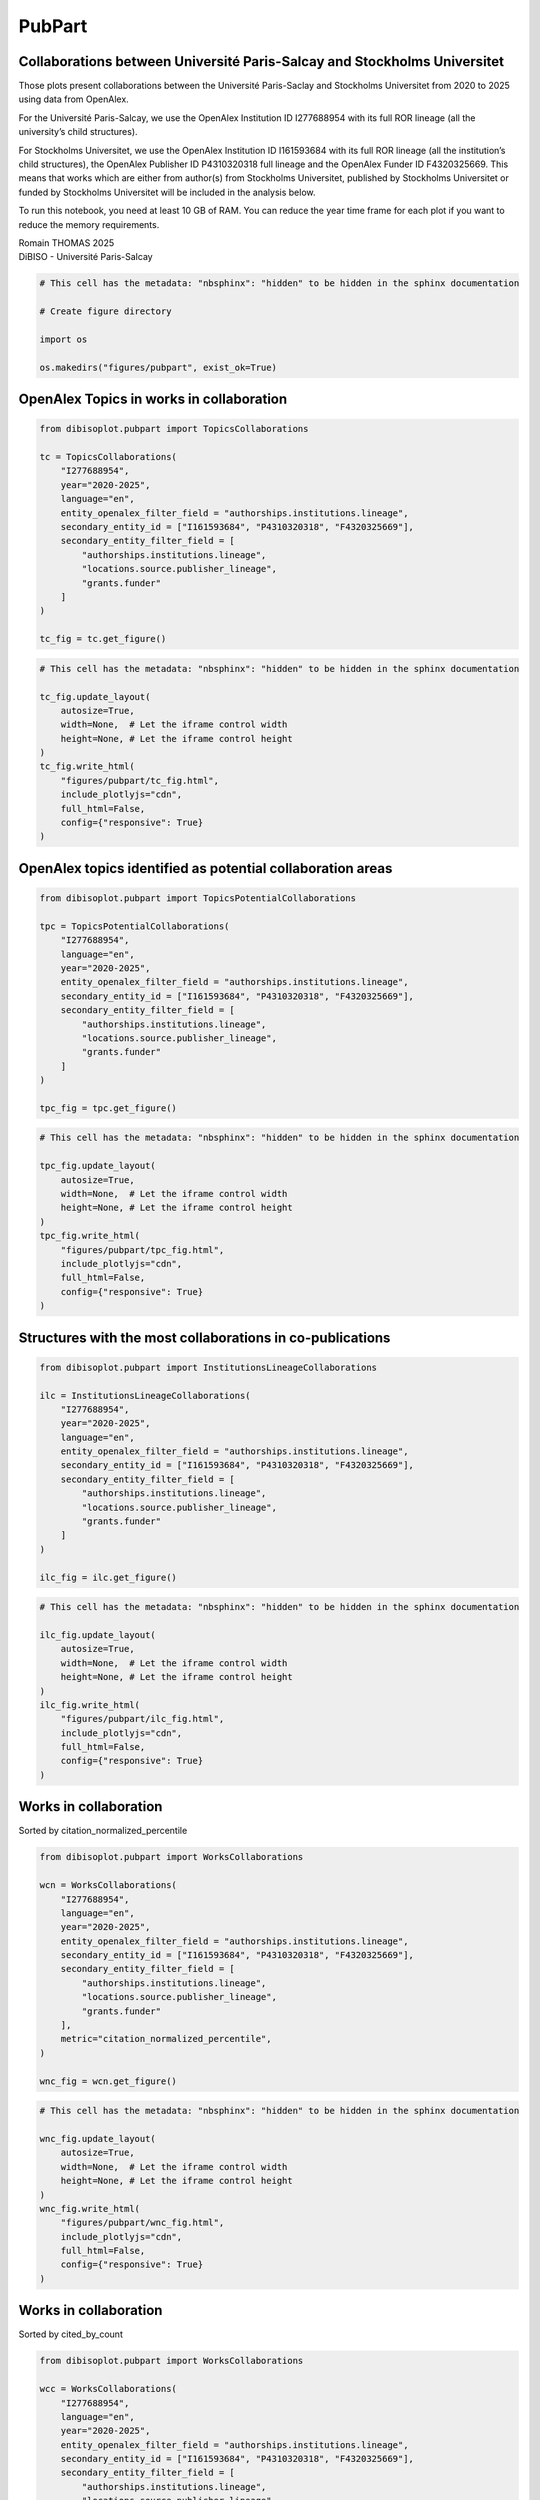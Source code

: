 PubPart
=======

Collaborations between Université Paris-Salcay and Stockholms Universitet
-------------------------------------------------------------------------

Those plots present collaborations between the Université Paris-Saclay
and Stockholms Universitet from 2020 to 2025 using data from OpenAlex.

For the Université Paris-Salcay, we use the OpenAlex Institution ID
I277688954 with its full ROR lineage (all the university’s child
structures).

For Stockholms Universitet, we use the OpenAlex Institution ID
I161593684 with its full ROR lineage (all the institution’s child
structures), the OpenAlex Publisher ID P4310320318 full lineage and the
OpenAlex Funder ID F4320325669. This means that works which are either
from author(s) from Stockholms Universitet, published by Stockholms
Universitet or funded by Stockholms Universitet will be included in the
analysis below.

To run this notebook, you need at least 10 GB of RAM. You can reduce the
year time frame for each plot if you want to reduce the memory
requirements.

| Romain THOMAS 2025
| DiBISO - Université Paris-Salcay

.. code:: ipython3

    # This cell has the metadata: "nbsphinx": "hidden" to be hidden in the sphinx documentation
    
    # Create figure directory
    
    import os
    
    os.makedirs("figures/pubpart", exist_ok=True)

OpenAlex Topics in works in collaboration
-----------------------------------------

.. code:: ipython3

    from dibisoplot.pubpart import TopicsCollaborations
    
    tc = TopicsCollaborations(
        "I277688954",
        year="2020-2025",
        language="en",
        entity_openalex_filter_field = "authorships.institutions.lineage",
        secondary_entity_id = ["I161593684", "P4310320318", "F4320325669"],
        secondary_entity_filter_field = [
            "authorships.institutions.lineage",
            "locations.source.publisher_lineage",
            "grants.funder"
        ]
    )
    
    tc_fig = tc.get_figure()

.. code:: ipython3

    # This cell has the metadata: "nbsphinx": "hidden" to be hidden in the sphinx documentation
    
    tc_fig.update_layout(
        autosize=True,
        width=None,  # Let the iframe control width
        height=None, # Let the iframe control height
    )
    tc_fig.write_html(
        "figures/pubpart/tc_fig.html",
        include_plotlyjs="cdn",
        full_html=False,
        config={"responsive": True}
    )

.. container::

OpenAlex topics identified as potential collaboration areas
-----------------------------------------------------------

.. code:: ipython3

    from dibisoplot.pubpart import TopicsPotentialCollaborations
    
    tpc = TopicsPotentialCollaborations(
        "I277688954",
        language="en",
        year="2020-2025",
        entity_openalex_filter_field = "authorships.institutions.lineage",
        secondary_entity_id = ["I161593684", "P4310320318", "F4320325669"],
        secondary_entity_filter_field = [
            "authorships.institutions.lineage",
            "locations.source.publisher_lineage",
            "grants.funder"
        ]
    )
    
    tpc_fig = tpc.get_figure()

.. code:: ipython3

    # This cell has the metadata: "nbsphinx": "hidden" to be hidden in the sphinx documentation
    
    tpc_fig.update_layout(
        autosize=True,
        width=None,  # Let the iframe control width
        height=None, # Let the iframe control height
    )
    tpc_fig.write_html(
        "figures/pubpart/tpc_fig.html",
        include_plotlyjs="cdn",
        full_html=False,
        config={"responsive": True}
    )

.. container::

Structures with the most collaborations in co-publications
----------------------------------------------------------

.. code:: ipython3

    from dibisoplot.pubpart import InstitutionsLineageCollaborations
    
    ilc = InstitutionsLineageCollaborations(
        "I277688954",
        year="2020-2025",
        language="en",
        entity_openalex_filter_field = "authorships.institutions.lineage",
        secondary_entity_id = ["I161593684", "P4310320318", "F4320325669"],
        secondary_entity_filter_field = [
            "authorships.institutions.lineage",
            "locations.source.publisher_lineage",
            "grants.funder"
        ]
    )
    
    ilc_fig = ilc.get_figure()

.. code:: ipython3

    # This cell has the metadata: "nbsphinx": "hidden" to be hidden in the sphinx documentation
    
    ilc_fig.update_layout(
        autosize=True,
        width=None,  # Let the iframe control width
        height=None, # Let the iframe control height
    )
    ilc_fig.write_html(
        "figures/pubpart/ilc_fig.html",
        include_plotlyjs="cdn",
        full_html=False,
        config={"responsive": True}
    )

.. container::

Works in collaboration
----------------------

Sorted by citation_normalized_percentile

.. code:: ipython3

    from dibisoplot.pubpart import WorksCollaborations
    
    wcn = WorksCollaborations(
        "I277688954",
        language="en",
        year="2020-2025",
        entity_openalex_filter_field = "authorships.institutions.lineage",
        secondary_entity_id = ["I161593684", "P4310320318", "F4320325669"],
        secondary_entity_filter_field = [
            "authorships.institutions.lineage",
            "locations.source.publisher_lineage",
            "grants.funder"
        ],
        metric="citation_normalized_percentile",
    )
    
    wnc_fig = wcn.get_figure()

.. code:: ipython3

    # This cell has the metadata: "nbsphinx": "hidden" to be hidden in the sphinx documentation
    
    wnc_fig.update_layout(
        autosize=True,
        width=None,  # Let the iframe control width
        height=None, # Let the iframe control height
    )
    wnc_fig.write_html(
        "figures/pubpart/wnc_fig.html",
        include_plotlyjs="cdn",
        full_html=False,
        config={"responsive": True}
    )

.. container::

Works in collaboration
----------------------

Sorted by cited_by_count

.. code:: ipython3

    from dibisoplot.pubpart import WorksCollaborations
    
    wcc = WorksCollaborations(
        "I277688954",
        language="en",
        year="2020-2025",
        entity_openalex_filter_field = "authorships.institutions.lineage",
        secondary_entity_id = ["I161593684", "P4310320318", "F4320325669"],
        secondary_entity_filter_field = [
            "authorships.institutions.lineage",
            "locations.source.publisher_lineage",
            "grants.funder"
        ],
        metric="cited_by_count",
        max_plotted_entities=50,
    )
    
    wcc_fig = wcc.get_figure()

.. code:: ipython3

    # This cell has the metadata: "nbsphinx": "hidden" to be hidden in the sphinx documentation
    
    wcc_fig.update_layout(
        autosize=True,
        width=None,  # Let the iframe control width
        height=None, # Let the iframe control height
    )
    wcc_fig.write_html(
        "figures/pubpart/wcc_fig.html",
        include_plotlyjs="cdn",
        full_html=False,
        config={"responsive": True}
    )

.. container::
